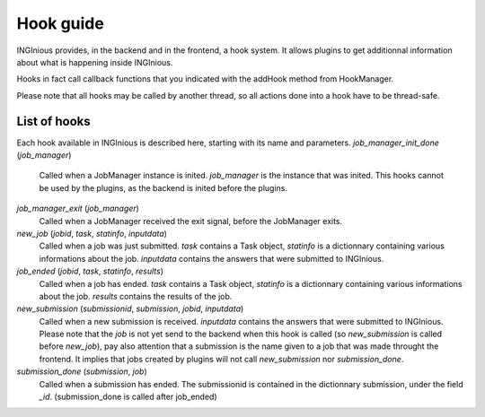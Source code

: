 Hook guide
==========

INGInious provides, in the backend and in the frontend, a hook system.
It allows plugins to get additionnal information about what is happening inside INGInious.

Hooks in fact call callback functions that you indicated with the addHook method from HookManager.

Please note that all hooks may be called by another thread, so all actions done into a hook have to be thread-safe.

List of hooks
-------------

Each hook available in INGInious is described here, starting with its name and parameters.
*job_manager_init_done* (*job_manager*)
	Called when a JobManager instance is inited. *job_manager* is the instance that was inited.
	This hooks cannot be used by the plugins, as the backend is inited before the plugins.
*job_manager_exit* (*job_manager*)
	Called when a JobManager received the exit signal, before the JobManager exits.
*new_job* (*jobid*, *task*, *statinfo*, *inputdata*)
	Called when a job was just submitted. *task* contains a Task object, 
	*statinfo* is a dictionnary containing various informations about the job.
	*inputdata* contains the answers that were submitted to INGInious.
*job_ended* (*jobid*, *task*, *statinfo*, *results*)
	Called when a job has ended. *task* contains a Task object, 
	*statinfo* is a dictionnary containing various informations about the job.
	*results* contains the results of the job.
*new_submission* (*submissionid*, *submission*, *jobid*, *inputdata*)
	Called when a new submission is received.
	*inputdata* contains the answers that were submitted to INGInious.
	Please note that the *job* is not yet send to the backend when this hook is called (so *new_submission* is called before *new_job*),
	pay also attention that a submission is the name given to a job that was made throught the frontend.
	It implies that jobs created by plugins will not call *new_submission* nor *submission_done*.
*submission_done* (*submission*, *job*)
	Called when a submission has ended. The submissionid is contained in the dictionnary submission, under the field *_id*.
	(submission_done is called after job_ended)